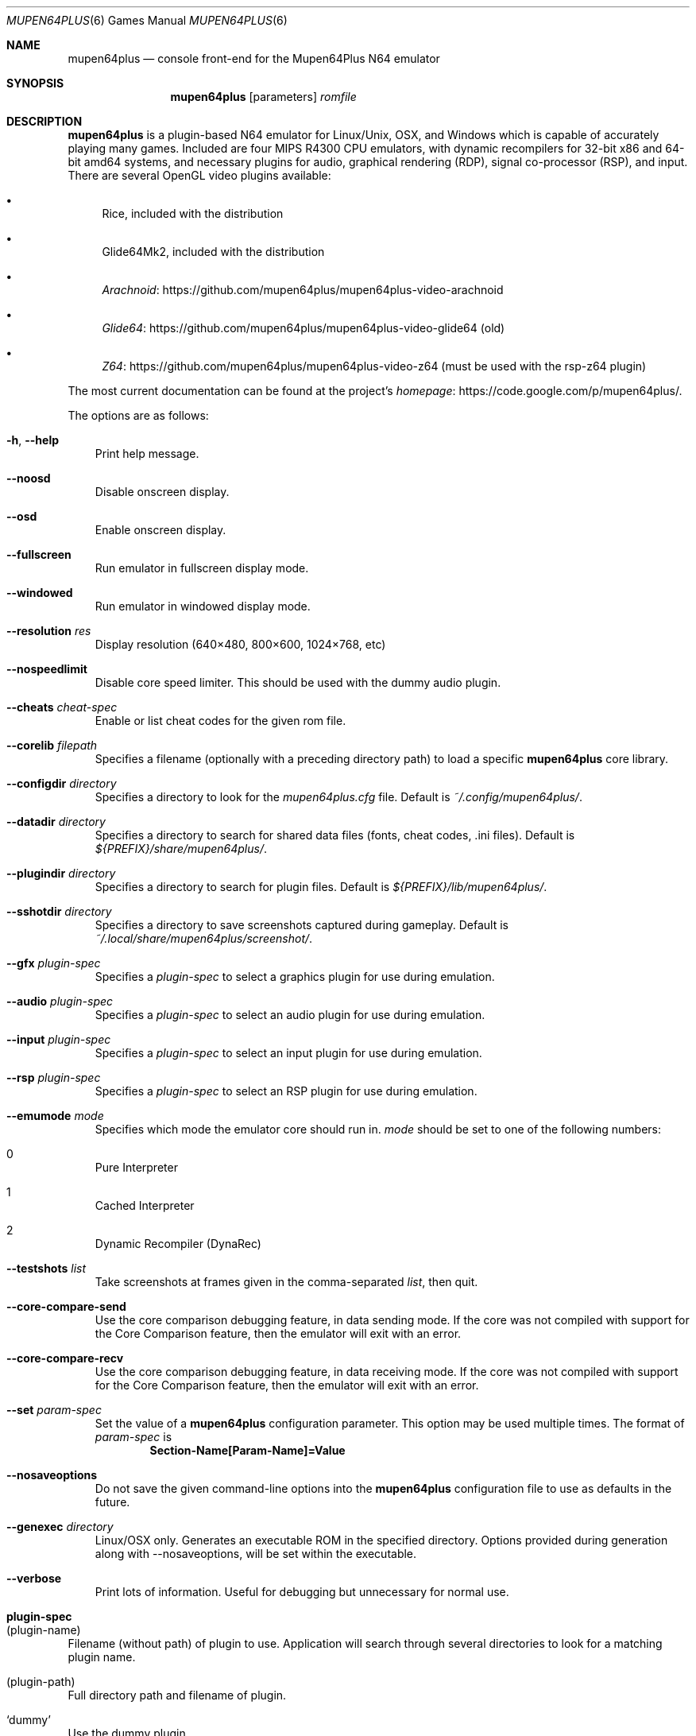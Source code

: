 .Dd September 20, 2013
.Dt MUPEN64PLUS 6
.Os
.Sh NAME
.Nm mupen64plus
.Nd console front\(hyend for the Mupen64Plus N64 emulator
.Sh SYNOPSIS
.Nm
.Op parameters
.Ar romfile
.Sh DESCRIPTION
.Nm
is a plugin\(hybased N64 emulator for Linux/Unix, OSX, and Windows which is capable of accurately playing many games.
Included are four MIPS R4300 CPU emulators, with dynamic recompilers for 32\(hybit x86 and 64\(hybit amd64 systems, and necessary plugins for audio, graphical rendering (RDP), signal co\(hyprocessor (RSP), and input.
There are several OpenGL video plugins available:
.Bl -bullet
.It
Rice, included with the distribution
.It
Glide64Mk2, included with the distribution
.It
.Lk https://github.com/mupen64plus/mupen64plus-video-arachnoid Arachnoid
.It
.Lk https://github.com/mupen64plus/mupen64plus-video-glide64 Glide64
(old)
.It
.Lk https://github.com/mupen64plus/mupen64plus-video-z64 Z64
(must be used with the rsp-z64 plugin)
.El
.Pp
The most current documentation can be found at the project\(cqs
.Lk https://code.google.com/p/mupen64plus/ homepage .
.Pp
The options are as follows:
.Bl -tag -width x
.It Fl h , Fl Fl help
Print help message.
.It Fl Fl noosd
Disable onscreen display.
.It Fl Fl osd
Enable onscreen display.
.It Fl Fl fullscreen
Run emulator in fullscreen display mode.
.It Fl Fl windowed
Run emulator in windowed display mode.
.It Fl Fl resolution Ar res
Display resolution (640\(mu480, 800\(mu600, 1024\(mu768, etc)
.It Fl Fl nospeedlimit
Disable core speed limiter.
This should be used with the dummy audio plugin.
.It Fl Fl cheats Ar cheat\(hyspec
Enable or list cheat codes for the given rom file.
.It Fl Fl corelib Ar filepath
Specifies a filename (optionally with a preceding directory path) to load a specific
.Nm
core library.
.It Fl Fl configdir Ar directory
Specifies a directory to look for the
.Pa mupen64plus.cfg
file.
Default is
.Pa ~/.config/mupen64plus/ .
.It Fl Fl datadir Ar directory
Specifies a directory to search for shared data files (fonts, cheat codes, .ini files).
Default is
.Pa ${PREFIX}/share/mupen64plus/ .
.It Fl Fl plugindir Ar directory
Specifies a directory to search for plugin files.
Default is
.Pa ${PREFIX}/lib/mupen64plus/ .
.It Fl Fl sshotdir Ar directory
Specifies a directory to save screenshots captured during gameplay.
Default is
.Pa ~/.local/share/mupen64plus/screenshot/ .
.It Fl Fl gfx Ar plugin\(hyspec
Specifies a
.Ar plugin\(hyspec
to select a graphics plugin for use during emulation.
.It Fl Fl audio Ar plugin\(hyspec
Specifies a
.Ar plugin\(hyspec
to select an audio plugin for use during emulation.
.It Fl Fl input Ar plugin\(hyspec
Specifies a
.Ar plugin\(hyspec
to select an input plugin for use during emulation.
.It Fl Fl rsp Ar plugin\(hyspec
Specifies a
.Ar plugin\(hyspec
to select an RSP plugin for use during emulation.
.It Fl Fl emumode Ar mode
Specifies which mode the emulator core should run in.
.Ar mode
should be set to one of the following numbers:
.Bl -inset
.It 0
Pure Interpreter
.It 1
Cached Interpreter
.It 2
Dynamic Recompiler (DynaRec)
.El
.It Fl Fl testshots Ar list
Take screenshots at frames given in the comma\(hyseparated
.Ar list ,
then quit.
.It Fl Fl core-compare-send
Use the core comparison debugging feature, in data sending mode.
If the core was not compiled with support for the Core Comparison feature, then the emulator will exit with an error.
.It Fl Fl core-compare-recv
Use the core comparison debugging feature, in data receiving mode.
If the core was not compiled with support for the Core Comparison feature, then the emulator will exit with an error.
.It Fl Fl set Ar param\(hyspec
Set the value of a
.Nm
configuration parameter.
This option may be used multiple times.
The format of
.Ar param\(hyspec
is
.Dl Section\(hyName[Param\(hyName]=Value
.It Fl Fl nosaveoptions
Do not save the given command\(hyline options into the
.Nm
configuration file to use as defaults in the future.
.It Fl Fl genexec Ar directory
Linux/OSX only. Generates an executable ROM in the specified directory. Options provided during generation along with --nosaveoptions, will be set within the executable.
.It Fl Fl verbose
Print lots of information.
Useful for debugging but unnecessary for normal use.
.El
.Sh plugin\(hyspec
.Bl -ohang
.It (plugin\(hyname)
Filename (without path) of plugin to use.
Application will search through several directories to look for a matching plugin name.
.It (plugin\(hypath)
Full directory path and filename of plugin.
.It Sq dummy
Use the dummy plugin.
.El
.Sh cheat\(hyspec
.Bl -ohang
.It Sq list
Show all of the available cheat codes.
.It Sq all
Enable all of the available cheat codes.
.It (codelist)
A comma separated list of cheat code numbers to enable.
.El
.Sh KEY COMMANDS
The following shortcut keys can be used during emulation.
These are the default key values; nearly all of them may be set to different keys by editing the
.Nm
configuration file.
.Bl -tag -width Alt\(hyEnter
.It Escape
Quit the emulator.
.It 0\(en9
Select virtual
.Sq slot
for save/load state.
.It F5
Save emulator state to current slot.
.It F7
Load emulator state from current slot.
.It F9
Reset emulator.
.It F10
Slow down emulator speed by 5 percent.
.It F11
Speed up emulator speed by 5 percent.
.It F12
Take screenshot.
.It Alt\(hyEnter
Toggle fullscreen mode.
This is not supported on Windows.
.It p or P
Pause/continue emulation.
.It m or M
Mute/unmute sound.
.It f or F
Fast Forward (playback at 250% normal speed as long as key is pressed).
.It g or G
Press GameShark button (if cheats are enabled).
.It / or \&?
Advance one frame if paused.
.It \(lB
Decrease volume.
.It \(rB
Increase volume.
.El
.Sh FILES
The default location for the
.Nm
configuration file is
.Pa ~/.config/mupen64plus/ .
The default location of the saved screenshots is
.Pa ~/.local/share/mupen64plus/screenshot/ .
The default location of the save states is
.Pa ~/.local/share/mupen64plus/save/ .
.Sh AUTHORS
.An -nosplit
.Nm
was originally started by
.An Richard42
and
.An nmn ,
and is based on Mupen64 (originally written by
.An Hacktarux ) .
.Pp
This man page was written by
.An ebenblues ,
and updated by
.An Richard42
and
.An Anthony J. Bentley .
.Sh COPYRIGHT
Mupen64plus is \(co 2008\(en2013 The Mupen64plus Team
.Pp
License GPLv2+,
.Lk https://gnu.org/licenses/gpl.html GNU GPL version 2 or later
.Pp
This is free software: you are free to change and redistribute it.
There is
.Em no warranty ,
to the extent permitted by law.
.Sh BUGS
To report bugs or make feature requests, use the
.Lk https://code.google.com/p/mupen64plus/issues/list "issue tracker"
